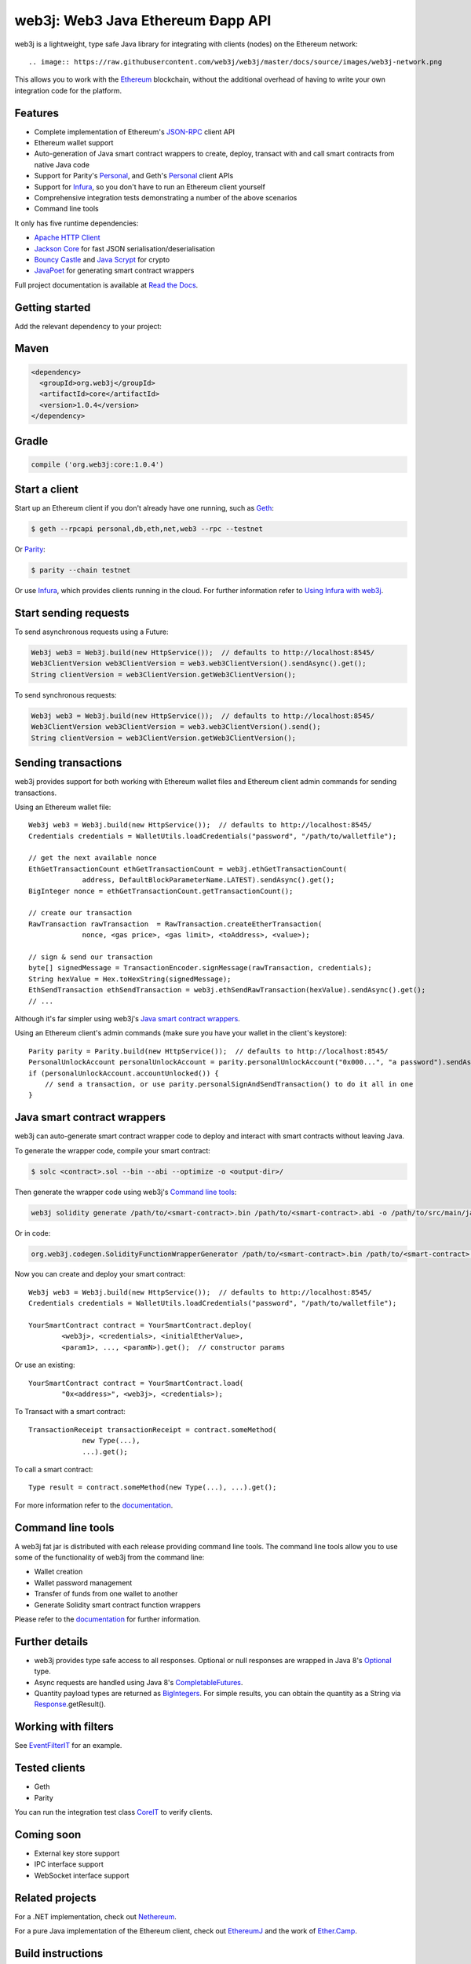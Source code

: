 .. To build this file locally ensure docutils Python package is installed and run:
   $ rst2html.py README.rst README.html

web3j: Web3 Java Ethereum Ðapp API
==================================

.. Will revert back to web3j badge (https://readthedocs.org/projects/web3j/badge/?version=latest),
   when they finally fix their build server issues for the project, see
   https://github.com/rtfd/readthedocs.org/issues/2476 for further information

.. image:: https://img.shields.io/badge/docs-latest-brightgreen.svg?style=flat
   :target: http://docs.web3j.io
   :alt: Documentation Status

.. image:: https://travis-ci.org/web3j/web3j.svg?branch=master
   :target: https://travis-ci.org/web3j/web3j
   :alt: Build Status

.. image:: https://codecov.io/gh/web3j/web3j/branch/master/graph/badge.svg
   :target: https://codecov.io/gh/web3j/web3j
   :alt: codecov

.. image:: https://badges.gitter.im/web3j/web3j.svg
   :target: https://gitter.im/web3j/web3j?utm_source=badge&utm_medium=badge&utm_campaign=pr-badge&utm_content=badge
   :alt: Join the chat at https://gitter.im/web3j/web3j

web3j is a lightweight, type safe Java library for integrating with clients (nodes) on the
Ethereum network::

.. image:: https://raw.githubusercontent.com/web3j/web3j/master/docs/source/images/web3j-network.png

This allows you to work with the `Ethereum <https://www.ethereum.org/>`_ blockchain, without the
additional overhead of having to write your own integration code for the platform.

Features
--------

- Complete implementation of Ethereum's `JSON-RPC <https://github.com/ethereum/wiki/wiki/JSON-RPC>`_
  client API
- Ethereum wallet support
- Auto-generation of Java smart contract wrappers to create, deploy, transact with and call smart
  contracts from native Java code
- Support for Parity's
  `Personal <https://github.com/ethcore/parity/wiki/JSONRPC-personal-module>`__, and Geth's
  `Personal <https://github.com/ethereum/go-ethereum/wiki/Management-APIs#personal>`__ client APIs
- Support for `Infura <https://infura.io/>`_, so you don't have to run an Ethereum client yourself
- Comprehensive integration tests demonstrating a number of the above scenarios
- Command line tools

It only has five runtime dependencies:

- `Apache HTTP Client <https://hc.apache.org/httpcomponents-client-ga/index.html>`_
- `Jackson Core <https://github.com/FasterXML/jackson-core>`_ for fast JSON
  serialisation/deserialisation
- `Bouncy Castle <https://www.bouncycastle.org/>`_ and
  `Java Scrypt <https://github.com/wg/scrypt>`_ for crypto
- `JavaPoet <https://github.com/square/javapoet>`_ for generating smart contract wrappers

Full project documentation is available at
`Read the Docs <http://docs.web3j.io>`_.


Getting started
---------------

Add the relevant dependency to your project:

Maven
-----

.. code-block:: xml

   <dependency>
     <groupId>org.web3j</groupId>
     <artifactId>core</artifactId>
     <version>1.0.4</version>
   </dependency>

Gradle
------

.. code-block:: groovy

   compile ('org.web3j:core:1.0.4')


Start a client
--------------

Start up an Ethereum client if you don't already have one running, such as
`Geth <https://github.com/ethereum/go-ethereum/wiki/geth>`_:

.. code-block:: bash

   $ geth --rpcapi personal,db,eth,net,web3 --rpc --testnet

Or `Parity <https://github.com/ethcore/parity>`_:

.. code-block:: bash

   $ parity --chain testnet


Or use `Infura <https://infura.io/>`_, which provides clients running in the cloud. For further
information refer to `Using Infura with web3j <https://web3j.github.io/web3j/infura.html>`_.


Start sending requests
----------------------

To send asynchronous requests using a Future:

.. code-block:: java

   Web3j web3 = Web3j.build(new HttpService());  // defaults to http://localhost:8545/
   Web3ClientVersion web3ClientVersion = web3.web3ClientVersion().sendAsync().get();
   String clientVersion = web3ClientVersion.getWeb3ClientVersion();


To send synchronous requests:

.. code-block:: java

   Web3j web3 = Web3j.build(new HttpService());  // defaults to http://localhost:8545/
   Web3ClientVersion web3ClientVersion = web3.web3ClientVersion().send();
   String clientVersion = web3ClientVersion.getWeb3ClientVersion();


Sending transactions
--------------------

web3j provides support for both working with Ethereum wallet files and Ethereum client admin
commands for sending transactions.

Using an Ethereum wallet file::

   Web3j web3 = Web3j.build(new HttpService());  // defaults to http://localhost:8545/
   Credentials credentials = WalletUtils.loadCredentials("password", "/path/to/walletfile");

   // get the next available nonce
   EthGetTransactionCount ethGetTransactionCount = web3j.ethGetTransactionCount(
                address, DefaultBlockParameterName.LATEST).sendAsync().get();
   BigInteger nonce = ethGetTransactionCount.getTransactionCount();

   // create our transaction
   RawTransaction rawTransaction  = RawTransaction.createEtherTransaction(
                nonce, <gas price>, <gas limit>, <toAddress>, <value>);

   // sign & send our transaction
   byte[] signedMessage = TransactionEncoder.signMessage(rawTransaction, credentials);
   String hexValue = Hex.toHexString(signedMessage);
   EthSendTransaction ethSendTransaction = web3j.ethSendRawTransaction(hexValue).sendAsync().get();
   // ...

Although it's far simpler using web3j's
`Java smart contract wrappers`_.


Using an Ethereum client's admin commands (make sure you have your wallet in the client's
keystore)::

   Parity parity = Parity.build(new HttpService());  // defaults to http://localhost:8545/
   PersonalUnlockAccount personalUnlockAccount = parity.personalUnlockAccount("0x000...", "a password").sendAsync().get();
   if (personalUnlockAccount.accountUnlocked()) {
       // send a transaction, or use parity.personalSignAndSendTransaction() to do it all in one
   }


Java smart contract wrappers
----------------------------

web3j can auto-generate smart contract wrapper code to deploy and interact with smart contracts
without leaving Java.

To generate the wrapper code, compile your smart contract:

.. code-block:: bash

   $ solc <contract>.sol --bin --abi --optimize -o <output-dir>/

Then generate the wrapper code using web3j's `Command line tools`_:

.. code-block:: bash

   web3j solidity generate /path/to/<smart-contract>.bin /path/to/<smart-contract>.abi -o /path/to/src/main/java -p com.your.organisation.name

Or in code:

.. code-block:: bash

   org.web3j.codegen.SolidityFunctionWrapperGenerator /path/to/<smart-contract>.bin /path/to/<smart-contract>.abi -o /path/to/src/main/java -p com.your.organisation.name


Now you can create and deploy your smart contract::

   Web3j web3 = Web3j.build(new HttpService());  // defaults to http://localhost:8545/
   Credentials credentials = WalletUtils.loadCredentials("password", "/path/to/walletfile");

   YourSmartContract contract = YourSmartContract.deploy(
           <web3j>, <credentials>, <initialEtherValue>,
           <param1>, ..., <paramN>).get();  // constructor params

Or use an existing::

   YourSmartContract contract = YourSmartContract.load(
           "0x<address>", <web3j>, <credentials>);

To Transact with a smart contract::

   TransactionReceipt transactionReceipt = contract.someMethod(
                new Type(...),
                ...).get();

To call a smart contract::

   Type result = contract.someMethod(new Type(...), ...).get();

For more information refer to the `documentation <http://docs.web3j.io/>`_.


Command line tools
------------------

A web3j fat jar is distributed with each release providing command line tools. The command line
tools allow you to use some of the functionality of web3j from the command line:

- Wallet creation
- Wallet password management
- Transfer of funds from one wallet to another
- Generate Solidity smart contract function wrappers

Please refer to the `documentation <http://docs.web3j.io/command_line.html>`_ for further
information.

Further details
---------------

- web3j provides type safe access to all responses. Optional or null responses are wrapped in
  Java 8's
  `Optional <https://docs.oracle.com/javase/8/docs/api/java/util/Optional.html>`_ type.
- Async requests are handled using Java 8's
  `CompletableFutures <https://docs.oracle.com/javase/8/docs/api/java/util/concurrent/CompletableFuture.html>`_.
- Quantity payload types are returned as `BigIntegers <https://docs.oracle.com/javase/8/docs/api/java/math/BigInteger.html>`_.
  For simple results, you can obtain the quantity as a String via
  `Response <https://github.com/web3j/web3j/blob/master/src/main/java/org/web3j/protocol/core/Response.java>`_.getResult().


Working with filters
--------------------

See `EventFilterIT <https://github.com/web3j/web3j/blob/master/src/integration-test/java/org/web3j/protocol/scenarios/EventFilterIT.java>`_
for an example.


Tested clients
--------------

- Geth
- Parity

You can run the integration test class
`CoreIT <https://github.com/web3j/web3j/blob/master/src/integration-test/java/org/web3j/protocol/core/CoreIT.java>`_
to verify clients.


Coming soon
-----------

- External key store support
- IPC interface support
- WebSocket interface support


Related projects
----------------

For a .NET implementation, check out `Nethereum <https://github.com/Nethereum/Nethereum>`_.
 
For a pure Java implementation of the Ethereum client, check out
`EthereumJ <https://github.com/ethereum/ethereumj>`_ and the work of
`Ether.Camp <https://github.com/ether-camp/>`_.


Build instructions
------------------

web3j includes integration tests for running against a live Ethereum client. If you do not have a
client running, you can exclude their execution as per the below instructions.

To run a full build including integration tests:

.. code-block:: bash

   $ ./gradlew check


To run excluding integration tests:

.. code-block:: bash

   $ ./gradlew -x integrationTest check

Thanks and credits
------------------

- The `Nethereum <https://github.com/Nethereum/Nethereum>`_ project for the inspiration
- `Othera <https://www.othera.com.au/>`_ for the great things they are building on the platform
- `Finhaus <http://finhaus.com.au/>`_ guys for putting me onto Nethereum
- `bitcoinj <https://bitcoinj.github.io/>`_ for the reference Elliptic Curve crypto implementation
- Everyone involved in the Ethererum project and its surrounding ecosystem
- And of course the users of the library, who've provided valuable input & feedback -
  `@ice09 <https://github.com/ice09>`_, `@adridadou <https://github.com/adridadou>`_,
  `@nickmelis <https://github.com/nickmelis>`_, `@basavk <https://github.com/basavk>`_,
  `@kabl <https://github.com/kabl>`_
